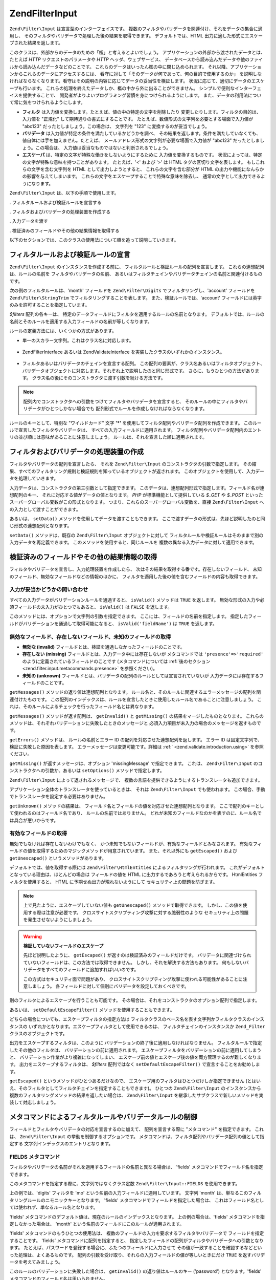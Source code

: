 .. EN-Revision: none
.. _zend.filter.input:

Zend\Filter\Input
=================

``Zend\Filter\Input`` は宣言型のインターフェイスです。
複数のフィルタやバリデータを関連付け、それをデータの集合に適用し、
そのフィルタやバリデータで処理した後の結果を取得できます。
デフォルトでは、HTML 出力に適した形式にエスケープされた結果を返します。

このクラスは、外部からのデータのための「檻」と考えるとよいでしょう。
アプリケーションの外部から渡されたデータとは、たとえば *HTTP*
リクエストのパラメータや *HTTP* ヘッダ、ウェブサービス、
データベースから読み込んだデータや他のファイルから読み込んだデータなどのことです。
これらのデータはいったん檻の中に閉じ込められます。
それ以降、アプリケーションからこれらのデータにアクセスするには、
看守に対して「そのデータが何であって、何の目的で使用するのか」
を説明しなければならなくなります。看守はその説明の内容に応じてデータの妥当性を検証します。
状況に応じて、適切にデータのエスケープも行います。
これらの処理を終えたデータしか、檻の中から外に出ることができません。
シンプルで便利なインターフェイスを提供することで、
開発者がよりよいプログラミング習慣を身につけられるようにします。
また、データの利用法について常に気をつけられるようにします。

- **フィルタ** は入力値を変換します。たとえば、値の中の特定の文字を削除したり
  変更したりします。フィルタの目的は、入力値を "正規化"
  して期待通りの書式にすることです。
  たとえば、数値形式の文字列を必要とする場面で入力値が "abc123"
  だったとしましょう。この場合は、 文字列を "123" に変換するのが妥当でしょう。

- **バリデータ** は入力値が特定の条件を満たしているかどうかを調べ、
  その結果を返します。条件を満たしていなくても、
  値自体には手を加えません。たとえば、
  メールアドレス形式の文字列が必要な場面で入力値が "abc123"
  だったとしましょう。この場合は、
  入力値は妥当なものではないと判断されるでしょう。

- **エスケーパ** は、特定の文字が特殊な働きをしないようにするために
  入力値を変換するものです。
  状況によっては、特定の文字が特殊な意味を持つことがあります。 たとえば、'<'
  および '>' は HTML タグの区切り文字を表します。 もしこれらの文字を含む文字列を
  HTML として出力しようとすると、 これらの文字を含む部分が HTML
  の出力や機能になんらかの影響を与えてしまいます。
  これらの文字をエスケープすることで特殊な意味を除去し、
  通常の文字として出力できるようになります。

``Zend\Filter\Input`` は、以下の手順で使用します。

. フィルタルールおよび検証ルールを宣言する

. フィルタおよびバリデータの処理装置を作成する

. 入力データを渡す

. 検証済みのフィールドやその他の結果情報を取得する

以下のセクションでは、このクラスの使用法について順を追って説明していきます。

.. _zend.filter.input.declaring:

フィルタルールおよび検証ルールの宣言
------------------

``Zend\Filter\Input`` のインスタンスを作成する前に、
フィルタルールと検証ルールの配列を宣言します。
これらの連想配列は、ルールの名前を フィルタやバリデータの名前、
あるいはフィルタチェインやバリデータチェインの名前と関連付けるものです。

次の例のフィルタルールは、'month' フィールドを ``Zend\Filter\Digits``
でフィルタリングし、'account' フィールドを ``Zend\Filter\StringTrim``
でフィルタリングすることを表します。 また、検証ルールでは、'account'
フィールドには英字のみを許可することを指定しています。

.. code-block:: php
   :linenos:

   $filters = array(
       'month'   => 'Digits',
       'account' => 'StringTrim'
   );

   $validators = array(
       'account' => 'Alpha'
   );

*$filters* 配列の各キーは、
特定のデータフィールドにフィルタを適用するルールの名前となります。
デフォルトでは、ルールの名前とそのルールを適用する入力フィールドの名前が等しくなります。

ルールの定義方法には、いくつかの方式があります。

- 単一のスカラー文字列。これはクラス名に対応します。

     .. code-block:: php
        :linenos:

        $validators = array(
            'month'   => 'Digits',
        );



- Zend\Filter\Interface あるいは Zend\Validate\Interface
  を実装したクラスのいずれかのインスタンス。

     .. code-block:: php
        :linenos:

        $digits = new Zend\Validate\Digits();

        $validators = array(
            'month'   => $digits
        );



- フィルタあるいはバリデータのチェインを宣言する配列。
  この配列の要素が、クラス名あるいはフィルタオブジェクト、
  バリデータオブジェクトに対応します。それぞれ上で説明したのと同じ形式です。
  さらに、もうひとつの方法があります。
  クラス名の後にそのコンストラクタに渡す引数を続ける方法です。

     .. code-block:: php
        :linenos:

        $validators = array(
            'month'   => array(
                'Digits',                // 文字列
                new Zend\Validate\Int(), // オブジェクトのインスタンス
                array('Between', 1, 12)  // 文字列とコンストラクタの引数
            )
        );



.. note::

   配列内でコンストラクタへの引数をつけてフィルタやバリデータを宣言すると、
   そのルールの中にフィルタやバリデータがひとつしかない場合でも
   配列形式でルールを作成しなければならなくなります。

ルールのキーとして、特別な "ワイルドカード" 文字 **'*'**
を使用してフィルタ配列やバリデータ配列を作成できます。
このルールで宣言したフィルタやバリデータは、
すべての入力フィールドに適用されます。
フィルタ配列やバリデータ配列内のエントリの並び順には意味があることに注意しましょう。
ルールは、それを宣言した順に適用されます。

.. code-block:: php
   :linenos:

   $filters = array(
       '*'     => 'StringTrim',
       'month' => 'Digits'
   );

.. _zend.filter.input.running:

フィルタおよびバリデータの処理装置の作成
--------------------

フィルタやバリデータの配列を宣言したら、 それを ``Zend\Filter\Input``
のコンストラクタの引数で指定します。
その結果、すべてのフィルタリング規則と検証規則を知っているオブジェクトが返されます。
このオブジェクトを使用して、入力データを処理していきます。

.. code-block:: php
   :linenos:

   $input = new Zend\Filter\Input($filters, $validators);

入力データは、コンストラクタの第三引数として指定できます。
このデータは、連想配列形式で指定します。フィールド名が連想配列のキー、
それに対応する値がデータの値となります。 *PHP* が標準機能として提供している
*$_GET* や *$_POST* といったスーパーグローバル変数がこの形式となります。
つまり、これらのスーパーグローバル変数を、直接 ``Zend\Filter\Input``
への入力として渡すことができます。

.. code-block:: php
   :linenos:

   $data = $_GET;

   $input = new Zend\Filter\Input($filters, $validators, $data);

あるいは、 ``setData()`` メソッドを使用してデータを渡すこともできます。
ここで渡すデータの形式は、先ほど説明したのと同じ形式の連想配列となります。

.. code-block:: php
   :linenos:

   $input = new Zend\Filter\Input($filters, $validators);
   $input->setData($newData);

``setData()`` メソッドは、既存の ``Zend\Filter\Input`` オブジェクトに対して
フィルタルールや検証ルールはそのままで別の入力データを再定義できます。
このメソッドを使用すると、同じルールを
複数の異なる入力データに対して適用できます。

.. _zend.filter.input.results:

検証済みのフィールドやその他の結果情報の取得
----------------------

フィルタやバリデータを宣言し、入力処理装置を作成したら、
次はその結果を取得する番です。存在しないフィールド、
未知のフィールド、無効なフィールドなどの情報のほかに、
フィルタを適用した後の値を含むフィールドの内容も取得できます。

.. _zend.filter.input.results.isvalid:

入力が妥当かどうかの問い合わせ
^^^^^^^^^^^^^^^

すべての入力データがバリデーションルールを通過すると、 ``isValid()`` メソッドは
``TRUE`` を返します。
無効な形式の入力や必須フィールドの未入力がひとつでもあると、 ``isValid()`` は
``FALSE`` を返します。

.. code-block:: php
   :linenos:

   if ($input->isValid()) {
     echo "OK\n";
   }

このメソッドには、オプションで文字列の引数を指定できます。
ここには、フィールドの名前を指定します。
指定したフィールドがバリデーションを通過して取得可能になると、
``isValid('fieldName')`` は ``TRUE`` を返します。

.. code-block:: php
   :linenos:

   if ($input->isValid('month')) {
     echo "'month' フィールドの内容は正しい形式です\n";
   }

.. _zend.filter.input.results.reports:

無効なフィールド、存在しないフィールド、未知のフィールドの取得
^^^^^^^^^^^^^^^^^^^^^^^^^^^^^^^

- **無効な (invalid)** フィールドとは、検証を通過しなかったフィールドのことです。

- **存在しない (missing)** フィールドとは、入力データ中には存在しないが
  メタコマンドでは ``'presence'=>'required'``
  のように定義されているフィールドのことです (メタコマンドについては
  :ref:`後のセクション <zend.filter.input.metacommands.presence>` を参照ください)。

- **未知の (unknown)**
  フィールドとは、バリデータの配列のルールとしては宣言されていないが
  入力データには存在するフィールドのことです。

.. code-block:: php
   :linenos:

   if ($input->hasInvalid() || $input->hasMissing()) {
     $messages = $input->getMessages();
   }

   // getMessages() は単に、getInvalid() と getMissing() を
   // マージしたものを返します

   if ($input->hasInvalid()) {
     $invalidFields = $input->getInvalid();
   }

   if ($input->hasMissing()) {
     $missingFields = $input->getMissing();
   }

   if ($input->hasUnknown()) {
     $unknownFields = $input->getUnknown();
   }

``getMessages()`` メソッドの返り値は連想配列となります。
ルール名と、そのルールに関連するエラーメッセージの配列を関連付けたものです。
この配列のインデックスは、ルールを宣言したときに使用したルール名であることに注意しましょう。
これは、そのルールによるチェックを行ったフィールド名とは異なります。

``getMessages()`` メソッドが返す配列は、 ``getInvalid()`` と ``getMissing()``
の結果をマージしたものとなります。
これらのメソッドは、それぞれバリデーションに失敗したときのメッセージと
必須入力項目が未入力の場合のメッセージを返すものです。

``getErrors()`` メソッドは、 ルールの名前とエラー ID
の配列を対応させた連想配列を返します。 エラー ID
は固定文字列で、検証に失敗した原因を表します。
エラーメッセージは変更可能です。詳細は :ref:` <zend.validate.introduction.using>`
を参照ください。

``getMissing()`` が返すメッセージは、オプション 'missingMessage' で指定できます。
これは、 ``Zend\Filter\Input`` のコンストラクタへの引数か、あるいは ``setOptions()``
メソッドで指定します。

.. code-block:: php
   :linenos:

   $options = array(
       'missingMessage' => "Field '%field%' is required"
   );

   $input = new Zend\Filter\Input($filters, $validators, $data, $options);

   // もうひとつの方法

   $input = new Zend\Filter\Input($filters, $validators, $data);
   $input->setOptions($options);

``Zend\Filter\Input`` によって返されるメッセージで、
複数の言語を提供できるようにするトランスレータも追加できます。

.. code-block:: php
   :linenos:

   $translate = new Zend\Translator_Adapter\Array(array(
       'content' => array(
           Zend\Filter\Input::MISSING_MESSAGE => "Where is the field?"
       )
   );

   $input = new Zend\Filter\Input($filters, $validators, $data);
   $input->setTranslator($translate);

アプリケーション全体のトランスレータを使っているときは、 それは
``Zend\Filter\Input`` でも使われます。
この場合、手動でトランスレータを設定する必要はありません。

``getUnknown()`` メソッドの結果は、
フィールド名とフィールドの値を対応させた連想配列となります。
ここで配列のキーとして使われるのはフィールド名であり、
ルールの名前ではありません。
どれが未知のフィールドなのかを表すのに、ルール名では具合が悪いからです。

.. _zend.filter.input.results.escaping:

有効なフィールドの取得
^^^^^^^^^^^

無効でもなければ存在しないわけでもなく、
かつ未知でもないフィールドが、有効なフィールドとみなされます。
有効なフィールドの値を取得するためのマジックメソッドが用意されています。
また、それ以外にも ``getEscaped()`` および ``getUnescaped()`` というメソッドがあります。

.. code-block:: php
   :linenos:

   $m = $input->month;                 // エスケープ済み (マジックメソッド)
   $m = $input->getEscaped('month');   // エスケープ済み
   $m = $input->getUnescaped('month'); // エスケープ前

デフォルトでは、値を取得する際には ``Zend\Filter\HtmlEntities``
によるフィルタリングが行われます。
これがデフォルトとなっている理由は、ほとんどの場合は フィールドの値を HTML
に出力するであろうと考えられるからです。 HtmlEntities フィルタを使用すると、 HTML
に予期せぬ出力が現れないようにして セキュリティ上の問題を防ぎます。

.. note::

   上で見たように、エスケープしていない値も ``getUnescaped()``
   メソッドで取得できます。 しかし、この値を使用する際は注意が必要です。
   クロスサイトスクリプティング攻撃に対する脆弱性のような
   セキュリティ上の問題を発生させないようにしましょう。

.. warning::

   **検証していないフィールドのエスケープ**

   先ほど説明したように、 ``getEscaped()`` が返すのは検証済みのフィールドだけです。
   バリデータに関連づけられていないフィールドは、この方法では取得できません。
   しかし、それを解決する方法もあります。
   何もしないバリデータをすべてのフィールドに追加すればいいのです。

   .. code-block:: php
      :linenos:

      $validators = array('*' => array());

      $input = new Zend\Filter\Input($filters, $validators, $data, $options);

   この方式はセキュリティ面で問題があり、
   クロスサイトスクリプティング攻撃に使われる可能性があることに注意しましょう。
   各フィールドに対して個別にバリデータを設定しておくべきです。

別のフィルタによるエスケープを行うことも可能です。
その場合は、それをコンストラクタのオプション配列で指定します。

.. code-block:: php
   :linenos:

   $options = array('escapeFilter' => 'StringTrim');
   $input = new Zend\Filter\Input($filters, $validators, $data, $options);

あるいは、 ``setDefaultEscapeFilter()`` メソッドを使用することもできます。

.. code-block:: php
   :linenos:

   $input = new Zend\Filter\Input($filters, $validators, $data);
   $input->setDefaultEscapeFilter(new Zend\Filter\StringTrim());

どちらの場合についても、エスケープフィルタの指定方法は
フィルタクラスのベース名を表す文字列かフィルタクラスのインスタンスの
いずれかとなります。エスケープフィルタとして使用できるのは、
フィルタチェインのインスタンスか ``Zend_Filter`` クラスのオブジェクトです。

出力をエスケープするフィルタは、このように
バリデーションの終了後に適用しなければなりません。
フィルタルールで指定したその他のフィルタは、
バリデーションの前に適用されます。
エスケープフィルタをバリデーションの前に適用してしまうと、
バリデーション作業がより複雑になってしまい、
エスケープ前の値とエスケープ後の値を両方管理するのが難しくなります。
出力をエスケープするフィルタは、 *$filters* 配列ではなく ``setDefaultEscapeFilter()``
で宣言することをお勧めします。

``getEscaped()`` というメソッドがひとつあるだけなので、
エスケープ用のフィルタはひとつだけしか指定できません
(とはいえ、そのフィルタとしてフィルタチェインを指定することもできます)。
ひとつの ``Zend\Filter\Input`` のインスタンスから
複数のフィルタリングメソッドの結果を返したい場合は、 ``Zend\Filter\Input``
を継承したサブクラスで新しいメソッドを実装して対応しましょう。

.. _zend.filter.input.metacommands:

メタコマンドによるフィルタルールやバリデータルールの制御
----------------------------

フィールドとフィルタやバリデータの対応を宣言するのに加えて、
配列を宣言する際に "メタコマンド" を指定できます。 これは、 ``Zend\Filter\Input``
の挙動を制御するオプションです。
メタコマンドは、フィルタ配列やバリデータ配列の値として指定する
文字列インデックスのエントリとなります。

.. _zend.filter.input.metacommands.fields:

FIELDS メタコマンド
^^^^^^^^^^^^^

フィルタやバリデータの名前がそれを適用するフィールドの名前と異なる場合は、
'fields' メタコマンドでフィールド名を指定できます。

このメタコマンドを指定する際に、文字列ではなくクラス定数 ``Zend\Filter\Input::FIELDS``
を使用できます。

.. code-block:: php
   :linenos:

   $filters = array(
       'month' => array(
           'Digits',        // 数値インデックスのフィルタ名 [0]
           'fields' => 'mo' // 文字列インデックスのフィールド名 ['fields']
       )
   );

上の例では、'digits' フィルタを 'mo' という名前の入力フィールドに適用しています。
文字列 'month' は、単なるこのフィルタリングルールのニモニックキーとなります。
'fields' メタコマンドでフィールドを指定した場合は、
これはフィールド名としては使われず、単なるルール名となります。

'fields' メタコマンドのデフォルト値は、現在のルールのインデックスとなります。
上の例の場合は、'fields' メタコマンドを指定しなかった場合は、 'month'
という名前のフィールドにこのルールが適用されます。

'fields' メタコマンドのもうひとつの使用法は、
複数のフィールドの入力を要求するフィルタやバリデータで
フィールドを指定することです。 'fields' メタコマンドに配列を指定すると、
指定したフィールドの配列がフィルタやバリデータへの引数となります。
たとえば、パスワードを登録する場合に、ふたつのフィールドに入力させて
その値が一致することを確認するなどといった処理は、よくあるものです。
配列の引数を受け取り、それらの入力フィールドの値が等しいときにだけ ``TRUE``
を返すバリデータを考えてみましょう。

.. code-block:: php
   :linenos:

   $validators = array(
       'password' => array(
           'StringEquals',
           'fields' => array('password1', 'password2')
       )
   );
   // 仮想クラス Zend\Validate\StringEquals に、
   // ふたつのフィールド 'password1' および 'password2'
   // の値を含む配列を渡します

このルールのバリデーションに失敗した場合は、 ``getInvalid()``
の返り値はルールのキー ('password') となります。'fields'
メタコマンドのフィールド名は用いられません。

.. _zend.filter.input.metacommands.presence:

PRESENCE メタコマンド
^^^^^^^^^^^^^^^

バリデータ配列の各エントリでは、メタコマンド 'presence' を指定できます。
このメタコマンドの値が 'required' の場合は、 そのフィールドの値が必須となります。
未入力の場合は「存在しないフィールド」として報告されます。

このメタコマンドを指定する際に、文字列ではなくクラス定数
``Zend\Filter\Input::PRESENCE`` を使用できます。

.. code-block:: php
   :linenos:

   $validators = array(
       'month' => array(
           'digits',
           'presence' => 'required'
       )
   );

このメタコマンドのデフォルト値は 'optional' です。

.. _zend.filter.input.metacommands.default:

DEFAULT_VALUE メタコマンド
^^^^^^^^^^^^^^^^^^^^

入力データにそのフィールドが存在しない場合に、もしメタコマンド 'default'
がルールで指定されていれば そのメタコマンドの値がフィールドの値となります。

このメタコマンドを指定する際に、文字列ではなくクラス定数
``Zend\Filter\Input::DEFAULT_VALUE`` を使用できます。

このデフォルト値は、バリデータを適用する前にフィールドの代入されます。
また、そのフィールドのデフォルト値は現在のルールでのみ適用されます。
もしそのフィールドが別のルールから参照されていた場合には、
別のルールを評価する際にはそのフィールドには値が入っていないことになります。
つまり、個々のルールで別々のデフォルト値を宣言できるということです。

.. code-block:: php
   :linenos:

   $validators = array(
       'month' => array(
           'digits',
           'default' => '1'
       )
   );

   // 'month' フィールドの値がありません
   $data = array();

   $input = new Zend\Filter\Input(null, $validators, $data);
   echo $input->month; // 1 を出力します

*FIELDS* メタコマンドで複数のフィールドをルールに定義している場合、 *DEFAULT_VALUE*
メタコマンドに配列を指定できます。
対応するキーのフィールドの値が存在しない場合に、デフォルト値が用いられます。
*FIELDS* で複数のフィールドを定義しているのに *DEFAULT_VALUE*
がスカラーだった場合は、
配列内のすべてのフィールドに対してその値がデフォルト値として用いられます。

このメタコマンドにはデフォルト値はありません。

.. _zend.filter.input.metacommands.allow-empty:

ALLOW_EMPTY メタコマンド
^^^^^^^^^^^^^^^^^^

デフォルトでは、入力データ中にフィールドが存在すれば、 たとえそれが空文字列
(**''**) であったとしてもバリデータを適用します。
その結果、検証に失敗することもありえます。
たとえば、数値かどうかを調べるバリデータは、
空文字列を通すとエラーを報告します。 空の文字列 (長さゼロの文字列)
の中には文字が含まれないので、 数値を表す文字も含まれないからです。

空の文字列も有効であるとみなしたい場合は、メタコマンド 'allowEmpty' を ``TRUE``
に設定します。
すると、入力データとして空の文字列が渡された場合も検証を通過します。

このメタコマンドを指定する際に、文字列ではなくクラス定数
``Zend\Filter\Input::ALLOW_EMPTY`` を使用できます。

.. code-block:: php
   :linenos:

   $validators = array(
       'address2' => array(
           'Alnum',
           'allowEmpty' => true
       )
   );

このメタコマンドのデフォルト値は ``FALSE`` です。

非常に珍しいケースですが、バリデータは一切登録せずにメタコマンド 'allowEmpty' を
``FALSE`` (つまり、空の値は無効とみなす) と設定した検証ルールを定義すると、
``Zend\Filter\Input`` はデフォルトのエラーメッセージを返します。 このメッセージは
``getMessages()`` で取得できます。 このメッセージは、'notEmptyMessage'
オプションで設定します。 このオプションは、 ``Zend\Filter\Input``
のコンストラクタへの引数か、 あるいは ``setOptions()`` メソッドで指定します。

.. code-block:: php
   :linenos:

   $options = array(
       'notEmptyMessage' => "'%field%' に何か値を入力してください"
   );

   $input = new Zend\Filter\Input($filters, $validators, $data, $options);

   // 別の方法

   $input = new Zend\Filter\Input($filters, $validators, $data);
   $input->setOptions($options);

.. _zend.filter.input.metacommands.break-chain:

BREAK_CHAIN メタコマンド
^^^^^^^^^^^^^^^^^^

デフォルトでは、ひとつのルールに複数のバリデータが登録されている場合は
それをすべて適用し、すべてのエラーメッセージが結果のメッセージに含まれるようになります。

一方、メタコマンド 'breakChainOnFailure' を ``TRUE`` とすると、
どれかひとつのバリデータが失敗すると、
その時点でバリデータチェインが終了するようになります。
チェイン内のそれ以降のバリデータによる入力チェックは行いません。
つまり、指摘されたエラーを修正したとしても、
さらに別のエラーが発生する可能性があるということです。

このメタコマンドを指定する際に、文字列ではなくクラス定数
``Zend\Filter\Input::BREAK_CHAIN`` を使用できます。

.. code-block:: php
   :linenos:

   $validators = array(
       'month' => array(
           'Digits',
           new Zend\Validate\Between(1,12),
           new Zend\Validate\GreaterThan(0),
           'breakChainOnFailure' => true
       )
   );
   $input = new Zend\Filter\Input(null, $validators);

このメタコマンドのデフォルト値は ``FALSE`` です。

バリデータチェインクラスである ``Zend_Validate``
は、チェインの実行を中断できるという点で ``Zend\Filter\Input`` よりも柔軟です。
バリデータチェインクラスでは、チェイン内のバリデータのひとつが失敗したときに
即時に処理を終了させるオプションが設定できます。 ``Zend\Filter\Input``
の場合は、メタコマンド 'breakChainOnFailure'
の設定がルール内のすべてのバリデータに適用されます。
より柔軟にしたい場合は、バリデータチェインを自前で作成して
それをバリデータルールの定義時に指定します。

.. code-block:: php
   :linenos:

   // breakChainOnFailure 属性を個別に設定した
   // バリデータチェインを作成します
   $chain = new Zend\Validate\Validate();
   $chain->addValidator(new Zend\Validate\Digits(), true);
   $chain->addValidator(new Zend\Validate\Between(1,12), false);
   $chain->addValidator(new Zend\Validate\GreaterThan(0), true);

   // さきほど作成したチェインを用いるバリデータルールを宣言します
   $validators = array(
       'month' => $chain
   );
   $input = new Zend\Filter\Input(null, $validators);

.. _zend.filter.input.metacommands.messages:

MESSAGES メタコマンド
^^^^^^^^^^^^^^^

ルール内の個々のバリデータのエラーメッセージを指定するには、メタコマンド
'messages'
を使用します。このメタコマンドの値には、さまざまなものが指定できます。
たとえばひとつのルールの中に複数のバリデータがある場合に
それぞれ別のメッセージを指定したり、
指定したバリデータで特定のエラー条件のときにのみ指定したメッセージを返したりといったことが考えられます。

このメタコマンドを指定する際に、文字列ではなくクラス定数
``Zend\Filter\Input::MESSAGES`` を使用できます。

以下に示すのは、あるバリデータにデフォルトのエラーメッセージを設定する例です。

.. code-block:: php
   :linenos:

   $validators = array(
       'month' => array(
           'digits',
           'messages' => '月として指定できるのは数字のみです'
       )
   );

エラーメッセージを設定したいバリデータが複数ある場合は、 'messages'
メタコマンドの値として配列を指定します。

この配列の各要素は、それぞれ同じインデックスのバリデータに適用されます。
つまり、 **n** 番目のバリデータのメッセージを指定するには 配列のインデックスに
**n** を指定します。
これを使用して、チェイン内の特定のバリデータにだけメッセージを設定して
それ以外はデフォルトのメッセージを使用するということができます。

.. code-block:: php
   :linenos:

   $validators = array(
       'month' => array(
           'digits',
           new Zend\Validate\Between(1, 12),
           'messages' => array(
               // バリデータ [0] はデフォルトのメッセージを使用し、
               // バリデータ [1] のみ独自のメッセージを指定します
               1 => '月として指定できるのは 1 から 12 までの値です'
           )
       )
   );

ひとつのバリデータに複数のエラーメッセージが存在する場合は、
メッセージのキーで識別します。
各バリデータクラスにはそれぞれ異なるキーが存在し、そのキーを用いて
それぞれのバリデータクラスが生成するエラーメッセージを識別します。
バリデータクラスでは、メッセージのキーに対応する定数が定義されています。
これらのキーを 'messages' メタコマンドで使用できます。
この場合、文字列ではなく連想配列形式で渡します。

.. code-block:: php
   :linenos:

   $validators = array(
       'month' => array(
           'digits', new Zend\Validate\Between(1, 12),
           'messages' => array(
               '月として指定できるのは数字のみです',
               array(
                   Zend\Validate\Between::NOT_BETWEEN =>
                       '月の値 %value% は、' .
                       '%min% 以上 %max% 以下の値でなければなりません',
                   Zend\Validate\Between::NOT_BETWEEN_STRICT =>
                       '月の値 %value% は、%min% より大きく、' .
                       'かつ %max% より小さい値でなければなりません'
               )
           )
       )
   );

各バリデータクラスがエラーメッセージを複数持っているかどうかや
それらのメッセージのキー、そしてメッセージのテンプレートで使用できるトークン
等についての情報については、各バリデータクラスのドキュメントを参照ください。

検証ルールのなかにバリデータがひとつだけしかない場合、
あるいはすべてのバリデータで同じメッセージセットを使用する場合は、
配列構造で追加しなくても参照できます。

.. code-block:: php
   :linenos:

   $validators = array(
       'month' => array(
           new Zend\Validate\Between(1, 12),
           'messages' => array(
                           Zend\Validate\Between::NOT_BETWEEN =>
                               '月の値 %value% は、' .
                               '%min% 以上 %max% 以下の値でなければなりません',
                           Zend\Validate\Between::NOT_BETWEEN_STRICT =>
                               '月の値 %value% は、%min% より大きく、' .
                               'かつ %max% より小さい値でなければなりません'
           )
       )
   );

.. _zend.filter.input.metacommands.global:

オプションの使用による、全ルールへのメタコマンドの設定
^^^^^^^^^^^^^^^^^^^^^^^^^^^

メタコマンド 'allowEmpty' や 'breakChainOnFailure'、 'presence'
の全ルール共通のデフォルト値は、 ``Zend\Filter\Input`` のコンストラクタの引数 *$options*
で設定できます。これを使用すると、 個別のルールにメタコマンドを設定しなくても
全ルール共通のデフォルト値を設定できます。

.. code-block:: php
   :linenos:

   // デフォルトで、全フィールドに空文字列を許可するようにします
   $options = array('allowEmpty' => true);

   // 空文字列を禁止したいフィールドがある場合は、
   // 個別のルール定義で、この設定を上書きできます
   $validators = array(
       'month' => array(
           'Digits',
           'allowEmpty' => false
       )
   );

   $input = new Zend\Filter\Input($filters, $validators, $data, $options);

メタコマンド 'fields'、'messages' と 'default' については、
このテクニックを使うことができません。

.. _zend.filter.input.namespaces:

フィルタクラスへの名前空間の追加
----------------

デフォルトでは、フィルタやバリデータを文字列で指定した場合は、
対応するクラスを ``Zend_Filter`` 名前空間あるいは ``Zend_Validate``
名前空間から探します。 たとえば、文字列 'digits' でフィルタを指定すると、
``Zend\Filter\Digits`` クラスを探すことになります。

独自のフィルタクラスやバリデータクラスを作成したり、
サードパーティのフィルタやバリデータを使用したりする場合は、
そのクラスの名前空間は ``Zend_Filter`` や ``Zend_Validate`` とは異なるでしょう。
その場合は、 ``Zend\Filter\Input`` に別の名前空間を通知できます。
名前空間は、コンストラクタのオプションで指定できます。

.. code-block:: php
   :linenos:

   $options = array('filterNamespace' => 'My_Namespace_Filter',
                    'validatorNamespace' => 'My_Namespace_Validate');
   $input = new Zend\Filter\Input($filters, $validators, $data, $options);

あるいは、 ``addValidatorPrefixPath($prefix, $path)`` メソッドや ``addFilterPrefixPath($prefix, $path)``
メソッドを使うこともできます。 これらは、 ``Zend\Filter\Input``
が使うプラグインローダへの直接のプロキシとなります。

.. code-block:: php
   :linenos:

   $input->addValidatorPrefixPath('Other_Namespace', 'Other/Namespace');
   $input->addFilterPrefixPath('Foo_Namespace', 'Foo/Namespace');

   // この結果、バリデータの検索順は次のとおりとなります
   // 1. My_Namespace_Validate
   // 2. Other_Namespace
   // 3. Zend_Validate

   // また、フィルタの検索順は次のとおりとなります
   // 1. My_Namespace_Filter
   // 2. Foo_Namespace
   // 3. Zend_Filter

名前空間 ``Zend_Filter`` と ``Zend_Validate`` は削除することができません。
新しい名前空間を追加することだけが可能となっています。
追加した名前空間を先に探し、Zend 名前空間を最後に探すという順序になります。

.. note::

   バージョン 1.5 で関数 ``addNamespace($namespace)`` は非推奨となり、
   代わりにプラグインローダと ``addFilterPrefixPath`` および ``addValidatorPrefixPath``
   が追加されました。 また、定数 ``Zend\Filter\Input::INPUT_NAMESPACE``
   も非推奨となりました。 定数 ``Zend\Filter\Input::VALIDATOR_NAMESPACE`` および
   ``Zend\Filter\Input::FILTER_NAMESPACE`` が 1.7.0 以降のリリースで使用可能です。

.. note::

   バージョン 1.0.4 で、値 ``namespace`` をもつ定数 ``Zend\Filter\Input::NAMESPACE`` が値
   ``inputNamespace`` を持つ定数 ``Zend\Filter\Input::INPUT_NAMESPACE`` に変わりました。 これは、
   *PHP* 5.3 以降の予約語 ``namespace`` に対応させるためです。


